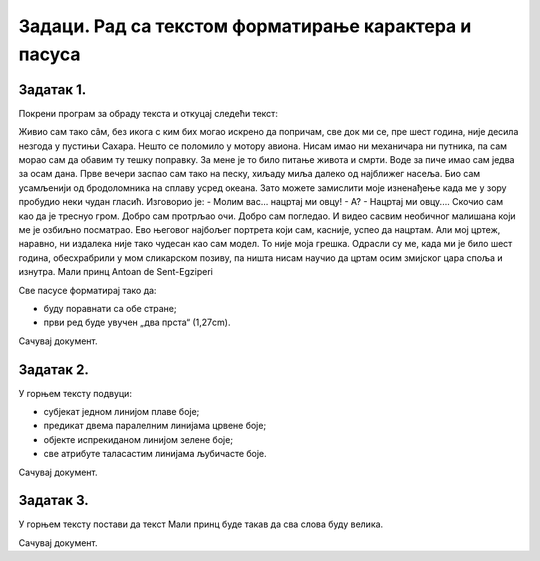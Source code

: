 Задаци. Рад са текстом форматирање карактера и пасуса
=====================================================

Задатак 1.
~~~~~~~~~~

Покрени програм за обраду текста и откуцај следећи текст:

Живио сам тако сâм, без икога с ким бих могао искрено да попричам, све док ми се, пре шест година, није десила незгода у пустињи Сахара. Нешто се поломило у мотору авиона. Нисам имао ни механичара ни путника, па сам морао сам да обавим ту тешку поправку. За мене је то било питање живота и смрти. Воде за пиче имао сам једва за осам дана. 
Прве вечери заспао сам тако на песку, хиљаду миља далеко од најближег насеља. Био сам усамљенији од бродоломника на сплаву усред океана. Зато можете замислити моје изненађење када ме у зору пробудио неки чудан гласић. Изговорио је: - Молим вас... нацртај ми овцу! - А? - Нацртај ми овцу....
Скочио сам као да је треснуо гром. Добро сам протрљао очи. Добро сам погледао. И видео сасвим необичног малишана који ме је озбиљно посматрао. Ево његовог најбољег портрета који сам, касније,  успео да нацртам.  Али мој цртеж, наравно, ни издалека није тако чудесан као сам модел. То није моја грешка. Одрасли су ме, када ми је било шест година,  обесхрабрили у мом сликарском позиву, па ништа нисам научио да цртам осим змијског цара споља и изнутра. 
Мали принц
Antoan de Sent-Egziperi

Све пасусе форматирај тако да:

- буду поравнати са обе стране;
- први ред буде увучен „два прста“ (1,27cm).

Сачувај документ.

Задатак 2.
~~~~~~~~~~

У горњем тексту подвуци:

•	субјекат једном линијом плаве боје;
•	предикат двема паралелним линијама црвене боје;
•	објекте испрекиданом линијом зелене боје;
•	све атрибуте таласастим линијама љубичасте боје.

Сачувај документ.

Задатак 3.
~~~~~~~~~~

У горњем тексту постави да текст Мали принц буде такав да сва слова буду велика. 

Сачувај документ.

